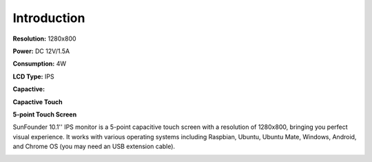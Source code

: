 Introduction
===============

**Resolution:** 1280x800

**Power:** DC 12V/1.5A

**Consumption:** 4W

**LCD Type:** IPS

**Capactive:**

**Capactive Touch**

**5-point Touch Screen**

SunFounder 10.1'' IPS monitor is a 5-point capacitive touch screen with a resolution of 1280x800, bringing you perfect visual experience. It works with various operating systems including Raspbian, Ubuntu, Ubuntu Mate, Windows, Android, and Chrome OS (you may need an USB extension cable). 

.. image:: img/inch1.png

